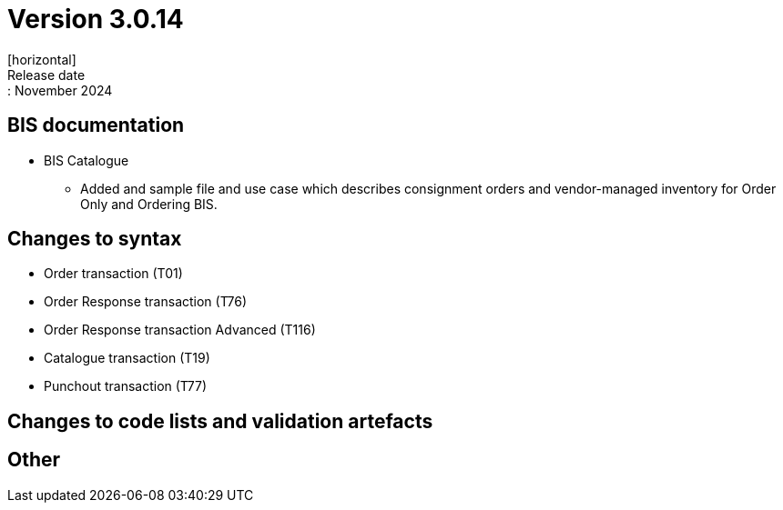 = Version 3.0.14
[horizontal]
Release date:: November 2024

== BIS documentation

* BIS Catalogue
** Added and sample file and use case which describes consignment orders and vendor-managed inventory for Order Only and Ordering BIS.


== Changes to syntax
* Order transaction (T01)
* Order Response transaction (T76)
* Order Response transaction Advanced (T116)
* Catalogue transaction (T19)
* Punchout transaction (T77)

== Changes to code lists and validation artefacts


== Other
